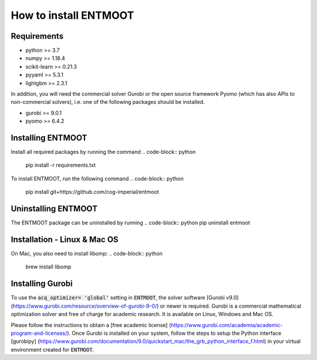 How to install ENTMOOT
======================
Requirements
-------------
* python >= 3.7
* numpy >= 1.18.4
* scikit-learn >= 0.21.3
* pyyaml >= 5.3.1
* lightgbm >= 2.3.1
In addition, you will need the commercial solver Gurobi or the open source framework Pyomo (which has also APIs to
non-commercial solvers), i.e. one of the following packages should be installed.

* gurobi >= 9.0.1
* pyomo >= 6.4.2

Installing ENTMOOT
------------------
Install all required packages by running the command
.. code-block:: python
    pip install -r requirements.txt

To install ENTMOOT, run the following command
.. code-block:: python
    pip install git+https://github.com/cog-imperial/entmoot

Uninstalling ENTMOOT
--------------------
The ENTMOOT package can be uninstalled by running
.. code-block:: python
pip uninstall entmoot

Installation - Linux & Mac OS
-----------------------------
On Mac, you also need to install libomp:
.. code-block:: python
    brew install libomp
Installing Gurobi
-----------------
To use the :code:`acq_optimizer= 'global'` setting in :code:`ENTMOOT`, the solver
software [Gurobi v9.0](https://www.gurobi.com/resource/overview-of-gurobi-9-0/)
or newer is required. Gurobi is a commercial mathematical optimization solver and
free of charge for academic research. It is available on Linux, Windows and
Mac OS.

Please follow the instructions to obtain a [free academic license]
(https://www.gurobi.com/academia/academic-program-and-licenses/). Once Gurobi is installed on your system, follow the
steps to setup the Python interface [gurobipy]
(https://www.gurobi.com/documentation/9.0/quickstart_mac/the_grb_python_interface_f.html) in your virtual environment
created for :code:`ENTMOOT`.